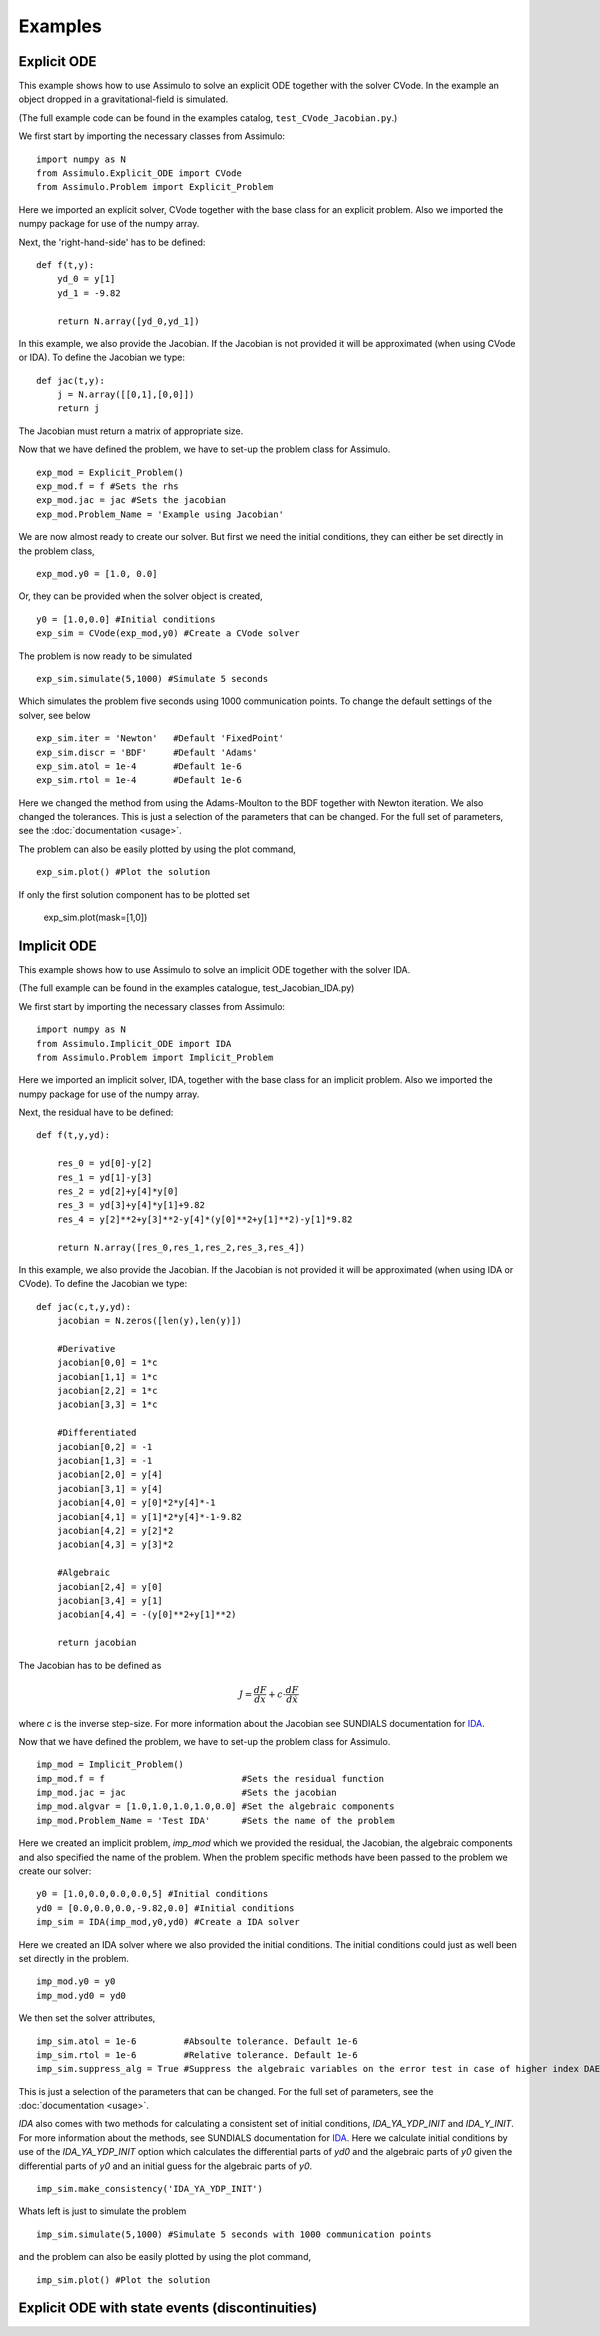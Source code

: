 

=============
Examples
=============


Explicit ODE
============

This example shows how to use Assimulo to solve an explicit ODE together with the solver CVode. 
In the example an object dropped in a gravitational-field is simulated.
 
(The full example code can be found in the examples catalog, ``test_CVode_Jacobian.py``.) 


We first start by importing the necessary classes from Assimulo::

    import numpy as N
    from Assimulo.Explicit_ODE import CVode
    from Assimulo.Problem import Explicit_Problem
    
Here we imported an explicit solver, CVode together with the base class for an explicit problem. Also we imported the numpy package for use of the numpy array.

Next, the 'right-hand-side' has to be defined::

    def f(t,y):
        yd_0 = y[1]
        yd_1 = -9.82

        return N.array([yd_0,yd_1])
        
In this example, we also provide the Jacobian. If the Jacobian is not provided it will be approximated (when using CVode or IDA). 
To define the Jacobian we type::

    def jac(t,y):
        j = N.array([[0,1],[0,0]])
        return j
        
The Jacobian must return a matrix of appropriate size.

Now that we have defined the problem, we have to set-up the problem class for Assimulo. ::

    exp_mod = Explicit_Problem()
    exp_mod.f = f #Sets the rhs
    exp_mod.jac = jac #Sets the jacobian
    exp_mod.Problem_Name = 'Example using Jacobian'

We are now almost ready to create our solver. But first we need the initial conditions, they can either be set directly in the problem class, ::

    exp_mod.y0 = [1.0, 0.0]
    
Or, they can be provided when the solver object is created, ::

    y0 = [1.0,0.0] #Initial conditions
    exp_sim = CVode(exp_mod,y0) #Create a CVode solver
    

The problem is now ready to be simulated ::

    exp_sim.simulate(5,1000) #Simulate 5 seconds
    
Which simulates the problem five seconds using 1000 communication points. To change the default settings of the solver, see below ::

    exp_sim.iter = 'Newton'   #Default 'FixedPoint'
    exp_sim.discr = 'BDF'     #Default 'Adams'
    exp_sim.atol = 1e-4       #Default 1e-6
    exp_sim.rtol = 1e-4       #Default 1e-6
    
Here we changed the method from using the Adams-Moulton to the BDF together with Newton iteration. We also changed the tolerances. This is just a selection of the parameters that can be changed. For the full set of parameters, see the :doc:`documentation <usage>`.

The problem can also be easily plotted by using the plot command, ::

    exp_sim.plot() #Plot the solution
   
If only the first solution component has to be plotted set

    exp_sim.plot(mask=[1,0])



Implicit ODE
=============

This example shows how to use Assimulo to solve an implicit ODE together with the solver IDA. 

(The full example can be found in the examples catalogue, test_Jacobian_IDA.py)

We first start by importing the necessary classes from Assimulo::

    import numpy as N
    from Assimulo.Implicit_ODE import IDA
    from Assimulo.Problem import Implicit_Problem

Here we imported an implicit solver, IDA, together with the base class for an implicit problem. 
Also we imported the numpy package for use of the numpy array.

Next, the residual have to be defined::

    def f(t,y,yd):
        
        res_0 = yd[0]-y[2]
        res_1 = yd[1]-y[3]
        res_2 = yd[2]+y[4]*y[0]
        res_3 = yd[3]+y[4]*y[1]+9.82
        res_4 = y[2]**2+y[3]**2-y[4]*(y[0]**2+y[1]**2)-y[1]*9.82

        return N.array([res_0,res_1,res_2,res_3,res_4])

In this example, we also provide the Jacobian. If the Jacobian is not provided it will be approximated (when using IDA or CVode). To define the Jacobian we type::

    def jac(c,t,y,yd):
        jacobian = N.zeros([len(y),len(y)])
        
        #Derivative
        jacobian[0,0] = 1*c
        jacobian[1,1] = 1*c
        jacobian[2,2] = 1*c
        jacobian[3,3] = 1*c
        
        #Differentiated
        jacobian[0,2] = -1
        jacobian[1,3] = -1
        jacobian[2,0] = y[4]
        jacobian[3,1] = y[4]
        jacobian[4,0] = y[0]*2*y[4]*-1
        jacobian[4,1] = y[1]*2*y[4]*-1-9.82
        jacobian[4,2] = y[2]*2
        jacobian[4,3] = y[3]*2
        
        #Algebraic
        jacobian[2,4] = y[0]
        jacobian[3,4] = y[1]
        jacobian[4,4] = -(y[0]**2+y[1]**2)
        
        return jacobian

The Jacobian has to be defined as

.. math:: 

    J = \frac{dF}{dx} + c\cdot \frac{dF}{d\dot{x}}

where *c* is the inverse step-size. For more information about the Jacobian see SUNDIALS documentation for `IDA <http://computation.llnl.gov/casc/sundials/documentation/ida_guide/node3.html>`_. 

Now that we have defined the problem, we have to set-up the problem class for Assimulo. ::

    imp_mod = Implicit_Problem()
    imp_mod.f = f                          #Sets the residual function
    imp_mod.jac = jac                      #Sets the jacobian
    imp_mod.algvar = [1.0,1.0,1.0,1.0,0.0] #Set the algebraic components
    imp_mod.Problem_Name = 'Test IDA'      #Sets the name of the problem
    
Here we created an implicit problem, *imp_mod* which we provided the residual, the Jacobian, the algebraic components and also specified the name of the problem. When the problem specific methods have been passed to the problem we create our solver::

    y0 = [1.0,0.0,0.0,0.0,5] #Initial conditions
    yd0 = [0.0,0.0,0.0,-9.82,0.0] #Initial conditions
    imp_sim = IDA(imp_mod,y0,yd0) #Create a IDA solver

Here we created an IDA solver where we also provided the initial conditions. The initial conditions could just as well been set directly in the problem. ::

    imp_mod.y0 = y0
    imp_mod.yd0 = yd0

We then set the solver attributes, ::

    imp_sim.atol = 1e-6         #Absoulte tolerance. Default 1e-6
    imp_sim.rtol = 1e-6         #Relative tolerance. Default 1e-6
    imp_sim.suppress_alg = True #Suppress the algebraic variables on the error test in case of higher index DAEs.

This is just a selection of the parameters that can be changed. For the full set of parameters, see the :doc:`documentation <usage>`.

*IDA* also comes with two methods for calculating a consistent set of initial conditions, *IDA_YA_YDP_INIT* and *IDA_Y_INIT*. For more information about the methods, see SUNDIALS documentation for `IDA <http://computation.llnl.gov/casc/sundials/documentation/ida_guide/node3.html>`_. Here we calculate initial conditions by use of the *IDA_YA_YDP_INIT* option which calculates the differential parts of *yd0* and the algebraic parts of *y0* given the differential parts of *y0* and an initial guess for the algebraic parts of *y0*. ::

    imp_sim.make_consistency('IDA_YA_YDP_INIT')
    
Whats left is just to simulate the problem ::

    imp_sim.simulate(5,1000) #Simulate 5 seconds with 1000 communication points

and the problem can also be easily plotted by using the plot command, ::

    imp_sim.plot() #Plot the solution
    
Explicit ODE with state events (discontinuities)
================================================
